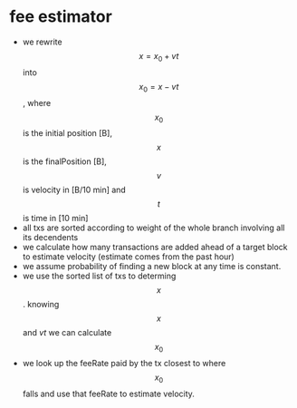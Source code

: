 * fee estimator
  :PROPERTIES:
  :CREATED:  [2017-11-21 Tue 17:45]
  :MODIFIED: [2017-11-22 Wed 02:41]
  :END:

  - we rewrite $$x = x_0 + vt$$ into $$x_0 = x - vt$$, where $$x_0$$ is the initial
    position [B], $$x$$ is the finalPosition [B], $$v$$ is velocity in [B/10 min]
    and $$t$$ is time in [10 min]
  - all txs are sorted according to weight of the whole branch involving all
    its decendents
  - we calculate how many transactions are added ahead of a target block to
    estimate velocity (estimate comes from the past hour)
  - we assume probability of finding a new block at any time is constant.
  - we use the sorted list of txs to determing $$x$$. knowing $$x$$ and $vt$ we can
    calculate $$x_0$$
  - we look up the feeRate paid by the tx closest to where $$x_0$$ falls and use
    that feeRate to estimate velocity.
